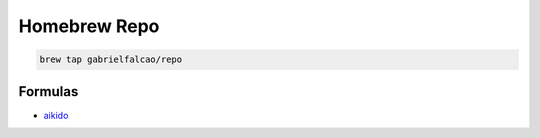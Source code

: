 Homebrew Repo
-------------

.. code:: shell

   brew tap gabrielfalcao/repo


Formulas
........

- `aikido <https://github.com/gabrielfalcao/aikido>`_
